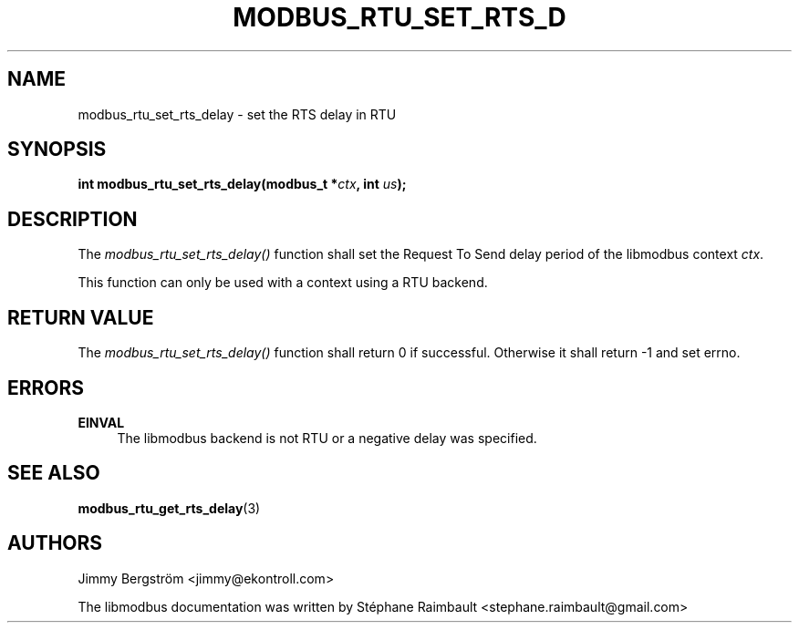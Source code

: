 '\" t
.\"     Title: modbus_rtu_set_rts_delay
.\"    Author: [see the "AUTHORS" section]
.\" Generator: DocBook XSL Stylesheets v1.78.1 <http://docbook.sf.net/>
.\"      Date: 06/26/2017
.\"    Manual: libmodbus Manual
.\"    Source: libmodbus v3.1.4
.\"  Language: English
.\"
.TH "MODBUS_RTU_SET_RTS_D" "3" "06/26/2017" "libmodbus v3\&.1\&.4" "libmodbus Manual"
.\" -----------------------------------------------------------------
.\" * Define some portability stuff
.\" -----------------------------------------------------------------
.\" ~~~~~~~~~~~~~~~~~~~~~~~~~~~~~~~~~~~~~~~~~~~~~~~~~~~~~~~~~~~~~~~~~
.\" http://bugs.debian.org/507673
.\" http://lists.gnu.org/archive/html/groff/2009-02/msg00013.html
.\" ~~~~~~~~~~~~~~~~~~~~~~~~~~~~~~~~~~~~~~~~~~~~~~~~~~~~~~~~~~~~~~~~~
.ie \n(.g .ds Aq \(aq
.el       .ds Aq '
.\" -----------------------------------------------------------------
.\" * set default formatting
.\" -----------------------------------------------------------------
.\" disable hyphenation
.nh
.\" disable justification (adjust text to left margin only)
.ad l
.\" -----------------------------------------------------------------
.\" * MAIN CONTENT STARTS HERE *
.\" -----------------------------------------------------------------
.SH "NAME"
modbus_rtu_set_rts_delay \- set the RTS delay in RTU
.SH "SYNOPSIS"
.sp
\fBint modbus_rtu_set_rts_delay(modbus_t *\fR\fB\fIctx\fR\fR\fB, int \fR\fB\fIus\fR\fR\fB);\fR
.SH "DESCRIPTION"
.sp
The \fImodbus_rtu_set_rts_delay()\fR function shall set the Request To Send delay period of the libmodbus context \fIctx\fR\&.
.sp
This function can only be used with a context using a RTU backend\&.
.SH "RETURN VALUE"
.sp
The \fImodbus_rtu_set_rts_delay()\fR function shall return 0 if successful\&. Otherwise it shall return \-1 and set errno\&.
.SH "ERRORS"
.PP
\fBEINVAL\fR
.RS 4
The libmodbus backend is not RTU or a negative delay was specified\&.
.RE
.SH "SEE ALSO"
.sp
\fBmodbus_rtu_get_rts_delay\fR(3)
.SH "AUTHORS"
.sp
Jimmy Bergström <jimmy@ekontroll\&.com>
.sp
The libmodbus documentation was written by Stéphane Raimbault <stephane\&.raimbault@gmail\&.com>
